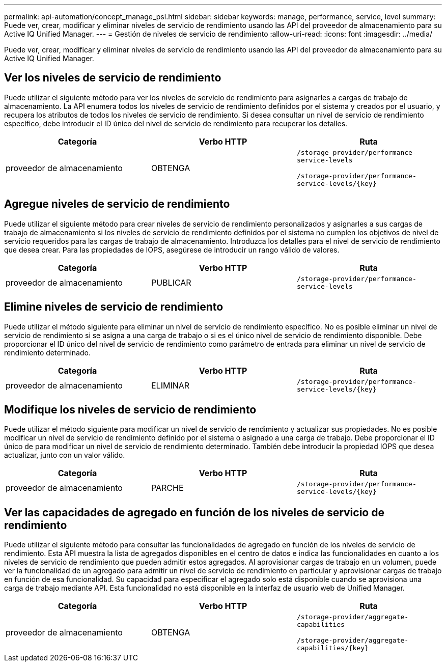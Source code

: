 ---
permalink: api-automation/concept_manage_psl.html 
sidebar: sidebar 
keywords: manage, performance, service, level 
summary: Puede ver, crear, modificar y eliminar niveles de servicio de rendimiento usando las API del proveedor de almacenamiento para su Active IQ Unified Manager. 
---
= Gestión de niveles de servicio de rendimiento
:allow-uri-read: 
:icons: font
:imagesdir: ../media/


[role="lead"]
Puede ver, crear, modificar y eliminar niveles de servicio de rendimiento usando las API del proveedor de almacenamiento para su Active IQ Unified Manager.



== Ver los niveles de servicio de rendimiento

Puede utilizar el siguiente método para ver los niveles de servicio de rendimiento para asignarles a cargas de trabajo de almacenamiento. La API enumera todos los niveles de servicio de rendimiento definidos por el sistema y creados por el usuario, y recupera los atributos de todos los niveles de servicio de rendimiento. Si desea consultar un nivel de servicio de rendimiento específico, debe introducir el ID único del nivel de servicio de rendimiento para recuperar los detalles.

[cols="3*"]
|===
| Categoría | Verbo HTTP | Ruta 


 a| 
proveedor de almacenamiento
 a| 
OBTENGA
 a| 
`/storage-provider/performance-service-levels`

`/storage-provider/performance-service-levels/\{key}`

|===


== Agregue niveles de servicio de rendimiento

Puede utilizar el siguiente método para crear niveles de servicio de rendimiento personalizados y asignarles a sus cargas de trabajo de almacenamiento si los niveles de servicio de rendimiento definidos por el sistema no cumplen los objetivos de nivel de servicio requeridos para las cargas de trabajo de almacenamiento. Introduzca los detalles para el nivel de servicio de rendimiento que desea crear. Para las propiedades de IOPS, asegúrese de introducir un rango válido de valores.

[cols="3*"]
|===
| Categoría | Verbo HTTP | Ruta 


 a| 
proveedor de almacenamiento
 a| 
PUBLICAR
 a| 
`/storage-provider/performance-service-levels`

|===


== Elimine niveles de servicio de rendimiento

Puede utilizar el método siguiente para eliminar un nivel de servicio de rendimiento específico. No es posible eliminar un nivel de servicio de rendimiento si se asigna a una carga de trabajo o si es el único nivel de servicio de rendimiento disponible. Debe proporcionar el ID único del nivel de servicio de rendimiento como parámetro de entrada para eliminar un nivel de servicio de rendimiento determinado.

[cols="3*"]
|===
| Categoría | Verbo HTTP | Ruta 


 a| 
proveedor de almacenamiento
 a| 
ELIMINAR
 a| 
`/storage-provider/performance-service-levels/\{key}`

|===


== Modifique los niveles de servicio de rendimiento

Puede utilizar el método siguiente para modificar un nivel de servicio de rendimiento y actualizar sus propiedades. No es posible modificar un nivel de servicio de rendimiento definido por el sistema o asignado a una carga de trabajo. Debe proporcionar el ID único de para modificar un nivel de servicio de rendimiento determinado. También debe introducir la propiedad IOPS que desea actualizar, junto con un valor válido.

[cols="3*"]
|===
| Categoría | Verbo HTTP | Ruta 


 a| 
proveedor de almacenamiento
 a| 
PARCHE
 a| 
`/storage-provider/performance-service-levels/\{key}`

|===


== Ver las capacidades de agregado en función de los niveles de servicio de rendimiento

Puede utilizar el siguiente método para consultar las funcionalidades de agregado en función de los niveles de servicio de rendimiento. Esta API muestra la lista de agregados disponibles en el centro de datos e indica las funcionalidades en cuanto a los niveles de servicio de rendimiento que pueden admitir estos agregados. Al aprovisionar cargas de trabajo en un volumen, puede ver la funcionalidad de un agregado para admitir un nivel de servicio de rendimiento en particular y aprovisionar cargas de trabajo en función de esa funcionalidad. Su capacidad para especificar el agregado solo está disponible cuando se aprovisiona una carga de trabajo mediante API. Esta funcionalidad no está disponible en la interfaz de usuario web de Unified Manager.

[cols="3*"]
|===
| Categoría | Verbo HTTP | Ruta 


 a| 
proveedor de almacenamiento
 a| 
OBTENGA
 a| 
`/storage-provider/aggregate-capabilities`

`/storage-provider/aggregate-capabilities/\{key}`

|===